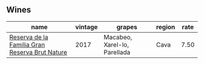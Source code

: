 :PROPERTIES:
:ID:                     facdb717-be2b-49e6-a939-17d0af656bc8
:END:

** Wines
:PROPERTIES:
:ID:                     cf8316ae-2334-431e-a5fd-3dde25cb8dfe
:END:

#+attr_html: :class wines-table
|                                                                                        name | vintage |                       grapes | region | rate |
|---------------------------------------------------------------------------------------------+---------+------------------------------+--------+------|
| [[barberry:/wines/52fe7333-bad2-4d23-b733-a3520704b5d2][Reserva de la Familia Gran Reserva Brut Nature]] |    2017 | Macabeo, Xarel-lo, Parellada |   Cava | 7.50 |
